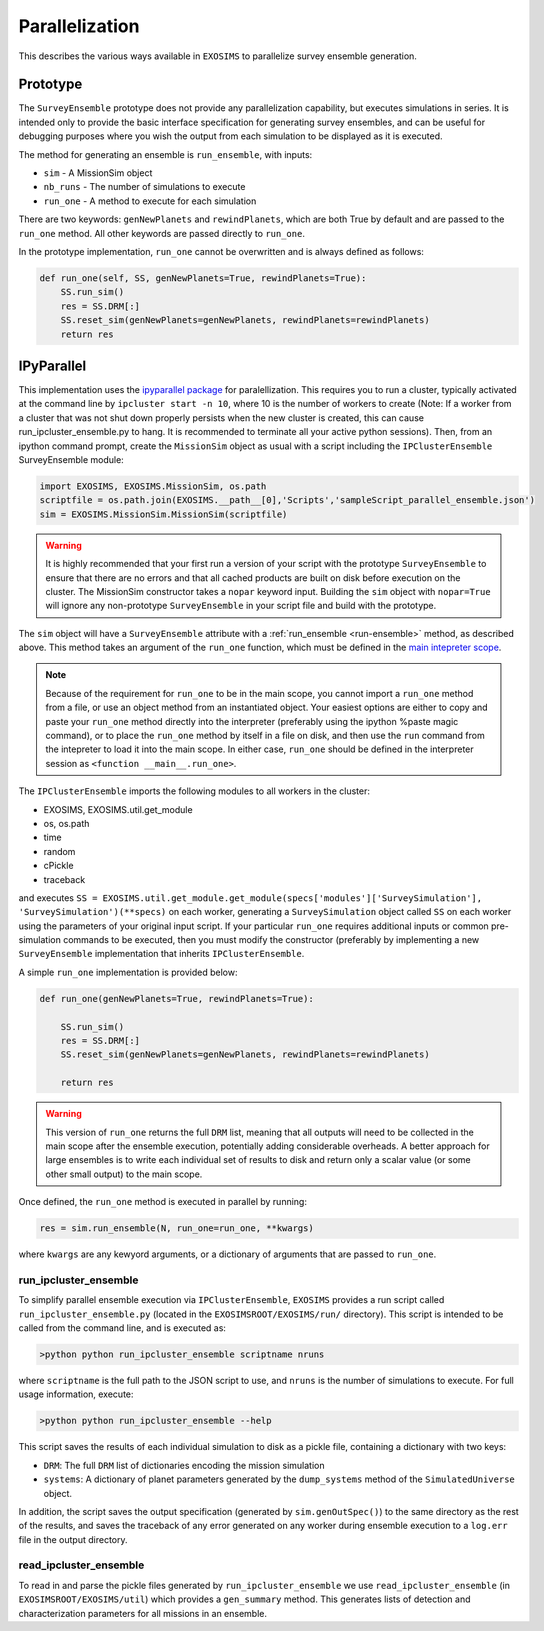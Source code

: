 .. _parallel:

Parallelization
###################################

This describes the various ways available in ``EXOSIMS`` to parallelize survey ensemble generation.

Prototype
==============

The ``SurveyEnsemble`` prototype does not provide any parallelization capability, but executes simulations in series.  It is intended only to provide the basic interface specification for generating survey ensembles, and can be useful for debugging purposes where you wish the output from each simulation to be displayed as it is executed. 

.. _run-ensemble:

The method for generating an ensemble is ``run_ensemble``, with inputs:

* ``sim`` - A MissionSim object
* ``nb_runs`` - The number of simulations to execute
* ``run_one`` - A method to execute for each simulation

There are two keywords: ``genNewPlanets`` and ``rewindPlanets``, which are both True by default and are passed to the ``run_one`` method.  All other keywords are passed directly to ``run_one``.


In the prototype implementation, ``run_one`` cannot be overwritten and is always defined as follows:

.. code-block:: python 
    
    def run_one(self, SS, genNewPlanets=True, rewindPlanets=True):
        SS.run_sim()
        res = SS.DRM[:]
        SS.reset_sim(genNewPlanets=genNewPlanets, rewindPlanets=rewindPlanets)
        return res
    

IPyParallel
===============

This implementation uses the `ipyparallel package <http://ipyparallel.readthedocs.org/en/latest/>`_ for paralellization.  This requires you to run a cluster, typically activated at the command line by ``ipcluster start -n 10``, where 10 is the number of workers to create (Note: If a worker from a cluster that was not shut down properly persists when the new cluster is created, this can cause run_ipcluster_ensemble.py to hang. It is recommended to terminate all your active python sessions).  Then, from an ipython command prompt, create the ``MissionSim`` object as usual with a script including the ``IPClusterEnsemble`` SurveyEnsemble module:

.. code-block:: python

    import EXOSIMS, EXOSIMS.MissionSim, os.path
    scriptfile = os.path.join(EXOSIMS.__path__[0],'Scripts','sampleScript_parallel_ensemble.json')
    sim = EXOSIMS.MissionSim.MissionSim(scriptfile)


.. warning::

    It is highly recommended that your first run a version of your script with the prototype ``SurveyEnsemble`` to ensure that there are no errors and that all cached products are built on disk before execution on the cluster.  The MissionSim constructor takes a ``nopar`` keyword input.  Building the ``sim`` object with ``nopar=True`` will ignore any non-prototype ``SurveyEnsemble`` in your script file and build with the prototype.


The ``sim`` object will have a ``SurveyEnsemble`` attribute with a :ref:`run_ensemble <run-ensemble>` method, as described above.  This method takes an argument of the ``run_one`` function, which must be defined in the `main intepreter scope <https://docs.python.org/2/library/__main__.html>`_.

.. note::

     Because of the requirement for ``run_one`` to be in the main scope, you cannot import a ``run_one`` method from a file, or use an object method from an instantiated object.  Your easiest options are either to copy and paste your ``run_one`` method directly into the interpreter (preferably using the ipython %paste magic command), or to place the ``run_one`` method by itself in a file on disk, and then use the ``run`` command from the intepreter to load it into the main scope.  In either case, ``run_one`` should be defined in the interpreter session as ``<function __main__.run_one>``.

The ``IPClusterEnsemble`` imports the following modules to all workers in the cluster:

* EXOSIMS, EXOSIMS.util.get_module
* os, os.path
* time
* random
* cPickle
* traceback

and executes ``SS = EXOSIMS.util.get_module.get_module(specs['modules']['SurveySimulation'], 'SurveySimulation')(**specs)`` on each worker, generating a ``SurveySimulation`` object called ``SS`` on each worker using the parameters of your original input script.  If your particular ``run_one`` requires additional inputs or common pre-simulation commands to be executed, then you must modify the constructor (preferably by implementing a new ``SurveyEnsemble`` implementation that inherits ``IPClusterEnsemble``.

A simple ``run_one`` implementation is provided below:

.. code-block:: python
    
    def run_one(genNewPlanets=True, rewindPlanets=True):

        SS.run_sim()
        res = SS.DRM[:]
        SS.reset_sim(genNewPlanets=genNewPlanets, rewindPlanets=rewindPlanets)

        return res

.. warning::

    This version of ``run_one`` returns the full ``DRM`` list, meaning that all outputs will need to be collected in the main scope after the ensemble execution, potentially adding considerable overheads.  A better approach for large ensembles is to write each individual set of results to disk and return only a scalar value (or some other small output) to the main scope.

Once defined, the ``run_one`` method is executed in parallel by running:

.. code-block:: python

    res = sim.run_ensemble(N, run_one=run_one, **kwargs)

where ``kwargs`` are any kewyord arguments, or a dictionary of arguments that are passed to ``run_one``.

run_ipcluster_ensemble
-------------------------

To simplify parallel ensemble execution via ``IPClusterEnsemble``, ``EXOSIMS`` provides a run script called ``run_ipcluster_ensemble.py`` (located in the ``EXOSIMSROOT/EXOSIMS/run/`` directory).  This script is intended to be called from the command line, and is executed as:

.. code-block:: shell

    >python python run_ipcluster_ensemble scriptname nruns

where ``scriptname`` is the full path to the JSON script to use, and ``nruns`` is the number of simulations to execute.  For full usage information, execute:

.. code-block:: shell

    >python python run_ipcluster_ensemble --help

This script saves the results of each individual simulation to disk as a pickle file, containing a dictionary with two keys:

* ``DRM``: The full ``DRM`` list of dictionaries encoding the mission simulation
* ``systems``: A dictionary of planet parameters generated by the ``dump_systems`` method of the ``SimulatedUniverse`` object.

In addition, the script saves the output specification (generated by ``sim.genOutSpec()``) to the same directory as the rest of the results, and saves the traceback of any error generated on any worker during ensemble execution to a ``log.err`` file in the output directory.

read_ipcluster_ensemble
--------------------------

To read in and parse the pickle files generated by ``run_ipcluster_ensemble`` we use ``read_ipcluster_ensemble`` (in ``EXOSIMSROOT/EXOSIMS/util``) which provides a ``gen_summary`` method.  This generates lists of detection and characterization parameters for all missions in an ensemble.


